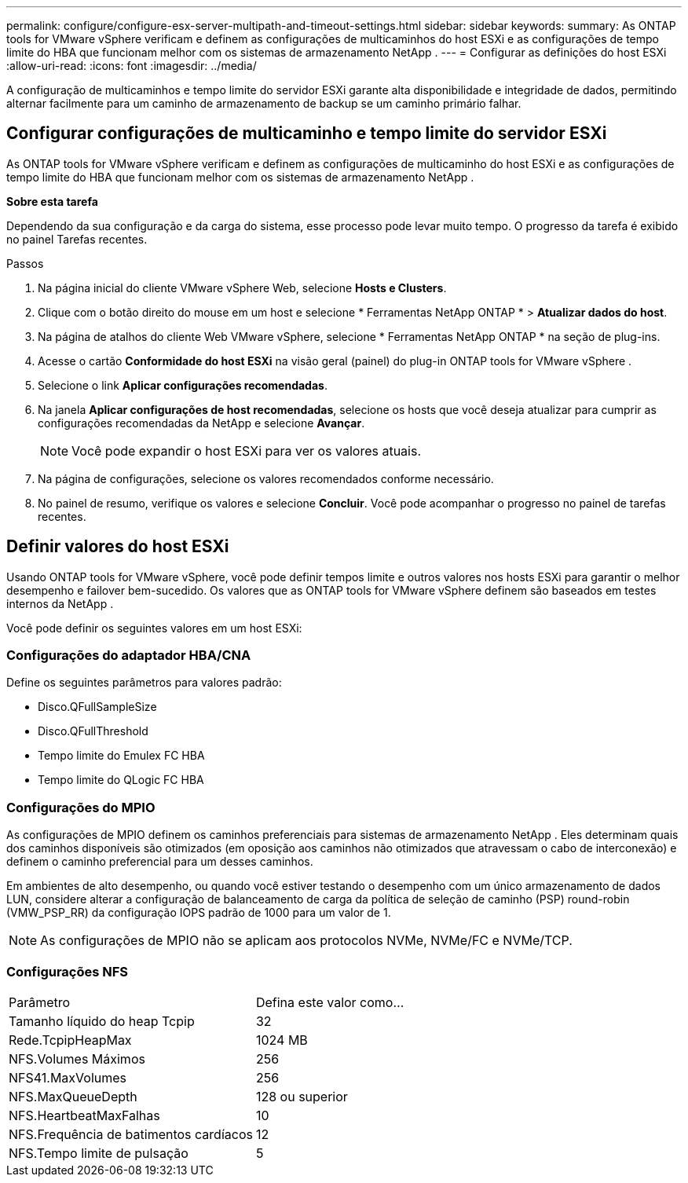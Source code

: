 ---
permalink: configure/configure-esx-server-multipath-and-timeout-settings.html 
sidebar: sidebar 
keywords:  
summary: As ONTAP tools for VMware vSphere verificam e definem as configurações de multicaminhos do host ESXi e as configurações de tempo limite do HBA que funcionam melhor com os sistemas de armazenamento NetApp . 
---
= Configurar as definições do host ESXi
:allow-uri-read: 
:icons: font
:imagesdir: ../media/


[role="lead"]
A configuração de multicaminhos e tempo limite do servidor ESXi garante alta disponibilidade e integridade de dados, permitindo alternar facilmente para um caminho de armazenamento de backup se um caminho primário falhar.



== Configurar configurações de multicaminho e tempo limite do servidor ESXi

As ONTAP tools for VMware vSphere verificam e definem as configurações de multicaminho do host ESXi e as configurações de tempo limite do HBA que funcionam melhor com os sistemas de armazenamento NetApp .

*Sobre esta tarefa*

Dependendo da sua configuração e da carga do sistema, esse processo pode levar muito tempo.  O progresso da tarefa é exibido no painel Tarefas recentes.

.Passos
. Na página inicial do cliente VMware vSphere Web, selecione *Hosts e Clusters*.
. Clique com o botão direito do mouse em um host e selecione * Ferramentas NetApp ONTAP * > *Atualizar dados do host*.
. Na página de atalhos do cliente Web VMware vSphere, selecione * Ferramentas NetApp ONTAP * na seção de plug-ins.
. Acesse o cartão *Conformidade do host ESXi* na visão geral (painel) do plug-in ONTAP tools for VMware vSphere .
. Selecione o link *Aplicar configurações recomendadas*.
. Na janela *Aplicar configurações de host recomendadas*, selecione os hosts que você deseja atualizar para cumprir as configurações recomendadas da NetApp e selecione *Avançar*.
+

NOTE: Você pode expandir o host ESXi para ver os valores atuais.

. Na página de configurações, selecione os valores recomendados conforme necessário.
. No painel de resumo, verifique os valores e selecione *Concluir*.  Você pode acompanhar o progresso no painel de tarefas recentes.




== Definir valores do host ESXi

Usando ONTAP tools for VMware vSphere, você pode definir tempos limite e outros valores nos hosts ESXi para garantir o melhor desempenho e failover bem-sucedido.  Os valores que as ONTAP tools for VMware vSphere definem são baseados em testes internos da NetApp .

Você pode definir os seguintes valores em um host ESXi:



=== Configurações do adaptador HBA/CNA

Define os seguintes parâmetros para valores padrão:

* Disco.QFullSampleSize
* Disco.QFullThreshold
* Tempo limite do Emulex FC HBA
* Tempo limite do QLogic FC HBA




=== Configurações do MPIO

As configurações de MPIO definem os caminhos preferenciais para sistemas de armazenamento NetApp .  Eles determinam quais dos caminhos disponíveis são otimizados (em oposição aos caminhos não otimizados que atravessam o cabo de interconexão) e definem o caminho preferencial para um desses caminhos.

Em ambientes de alto desempenho, ou quando você estiver testando o desempenho com um único armazenamento de dados LUN, considere alterar a configuração de balanceamento de carga da política de seleção de caminho (PSP) round-robin (VMW_PSP_RR) da configuração IOPS padrão de 1000 para um valor de 1.


NOTE: As configurações de MPIO não se aplicam aos protocolos NVMe, NVMe/FC e NVMe/TCP.



=== Configurações NFS

|===


| Parâmetro | Defina este valor como... 


| Tamanho líquido do heap Tcpip | 32 


| Rede.TcpipHeapMax | 1024 MB 


| NFS.Volumes Máximos | 256 


| NFS41.MaxVolumes | 256 


| NFS.MaxQueueDepth | 128 ou superior 


| NFS.HeartbeatMaxFalhas | 10 


| NFS.Frequência de batimentos cardíacos | 12 


| NFS.Tempo limite de pulsação | 5 
|===